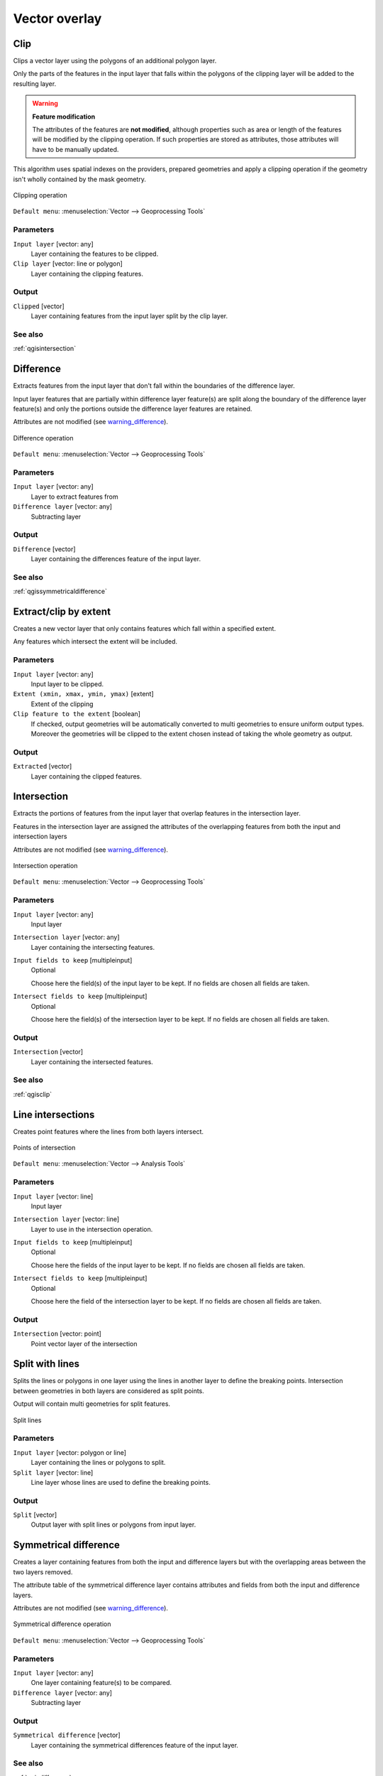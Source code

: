 .. only:: html

   |updatedisclaimer|

Vector overlay
==============

.. only:: html

   .. contents::
      :local:
      :depth: 1


.. _qgisclip:

Clip
----
Clips a vector layer using the polygons of an additional polygon layer.

Only the parts of the features in the input layer that falls within the polygons
of the clipping layer will be added to the resulting layer.

.. _warning_difference:

.. warning:: **Feature modification**

  The attributes of the features are **not modified**, although properties
  such as area or length of the features will be modified by the clipping operation.
  If such properties are stored as attributes, those attributes will have to be
  manually updated.

This algorithm uses spatial indexes on the providers, prepared geometries and
apply a clipping operation if the geometry isn't wholly contained by the
mask geometry.

.. figure:: img/clip.png
  :align: center

  Clipping operation


``Default menu``: :menuselection:`Vector --> Geoprocessing Tools`

Parameters
..........
``Input layer`` [vector: any]
  Layer containing the features to be clipped.

``Clip layer`` [vector: line or polygon]
  Layer containing the clipping features.

Output
......

``Clipped`` [vector]
  Layer containing features from the input layer split by the clip layer.

See also
........
:ref:`qgisintersection`


.. _qgisdifference:

Difference
----------
Extracts features from the input layer that don't fall within the boundaries of
the difference layer.

Input layer features that are partially within difference layer feature(s) are
split along the boundary of the difference layer feature(s) and only the portions
outside the difference layer features are retained.

Attributes are not modified (see warning_difference_).

.. figure:: img/difference.png
  :align: center

  Difference operation

``Default menu``: :menuselection:`Vector --> Geoprocessing Tools`

Parameters
..........

``Input layer`` [vector: any]
  Layer to extract features from

``Difference layer`` [vector: any]
  Subtracting layer

Output
......

``Difference`` [vector]
  Layer containing the differences feature of the input layer.

See also
........
:ref:`qgissymmetricaldifference`


.. _qgisextractbyextent:

Extract/clip by extent
----------------------
Creates a new vector layer that only contains features which fall within a specified
extent.

Any features which intersect the extent will be included.

Parameters
..........

``Input layer`` [vector: any]
  Input layer to be clipped.

``Extent (xmin, xmax, ymin, ymax)`` [extent]
  Extent of the clipping

``Clip feature to the extent`` [boolean]
  If checked, output geometries will be automatically converted to multi geometries
  to ensure uniform output types. Moreover the geometries will be clipped to the
  extent chosen instead of taking the whole geometry as output.

Output
......

``Extracted`` [vector]
  Layer containing the clipped features.


.. _qgisintersection:

Intersection
------------
Extracts the portions of features from the input layer that overlap features in the intersection layer.

Features in the intersection layer are assigned the attributes of the overlapping
features from both the input and intersection layers

Attributes are not modified (see warning_difference_).

.. figure:: img/intersection.png
  :align: center

  Intersection operation

``Default menu``: :menuselection:`Vector --> Geoprocessing Tools`

Parameters
..........

``Input layer`` [vector: any]
  Input layer

``Intersection layer`` [vector: any]
  Layer containing the intersecting features.

``Input fields to keep`` [multipleinput]
  Optional

  Choose here the field(s) of the input layer to be kept. If no fields are chosen
  all fields are taken.

``Intersect fields to keep`` [multipleinput]
  Optional

  Choose here the field(s) of the intersection layer to be kept. If no fields are
  chosen all fields are taken.

Output
......

``Intersection`` [vector]
  Layer containing the intersected features.

See also
........
:ref:`qgisclip`


.. _qgislineintersections:

Line intersections
------------------
Creates point features where the lines from both layers intersect.


.. figure:: img/line_intersection.png
  :align: center

  Points of intersection


``Default menu``: :menuselection:`Vector --> Analysis Tools`

Parameters
..........

``Input layer`` [vector: line]
  Input layer

``Intersection layer`` [vector: line]
  Layer to use in the intersection operation.

``Input fields to keep`` [multipleinput]
  Optional

  Choose here the fields of the input layer to be kept. If no fields are chosen
  all fields are taken.

``Intersect fields to keep`` [multipleinput]
  Optional

  Choose here the field of the intersection layer to be kept. If no fields are
  chosen all fields are taken.

Output
......

``Intersection`` [vector: point]
  Point vector layer of the intersection


.. _qgissplitwithlines:

Split with lines
----------------
Splits the lines or polygons in one layer using the lines in another layer to
define the breaking points. Intersection between geometries in both layers are
considered as split points.

Output will contain multi geometries for split features.

.. figure:: img/split_with_lines.png
  :align: center

  Split lines

Parameters
..........

``Input layer`` [vector: polygon or line]
  Layer containing the lines or polygons to split.

``Split layer`` [vector: line]
  Line layer whose lines are used to define the breaking points.

Output
......

``Split`` [vector]
  Output layer with split lines or polygons from input layer.


.. _qgissymmetricaldifference:

Symmetrical difference
-----------------------
Creates a layer containing features from both the input and difference layers but
with the overlapping areas between the two layers removed.

The attribute table of the symmetrical difference layer contains attributes and fields
from both the input and difference layers.

Attributes are not modified (see warning_difference_).

.. figure:: img/symmetrical_difference.png
  :align: center

  Symmetrical difference operation

``Default menu``: :menuselection:`Vector --> Geoprocessing Tools`

Parameters
..........

``Input layer`` [vector: any]
  One layer containing feature(s) to be compared.

``Difference layer`` [vector: any]
  Subtracting layer

Output
......

``Symmetrical difference`` [vector]
  Layer containing the symmetrical differences feature of the input layer.

See also
........
:ref:`qgisdifference`


.. _qgisunion:

Union
-----
Creates a layer containing all the features from both input layers.

In the case of polygon layers, separate features are created for overlapping and
non-overlapping features.

The attribute table of the union layer contains attribute values from the respective
input layer for non-overlapping features and attribute values from both input
layers for overlapping features.


.. figure:: img/union.png
  :align: center

  Union operation


``Default menu``: :menuselection:`Vector --> Geoprocessing Tools`

Parameters
..........

``Input layer`` [vector: any]
  Input vector layer

``Union layer`` [vector: any]
  Layer that will be combined to the first one.

Output
......

``Union`` [vector]
  Layer containing the union of the layers


.. Substitutions definitions - AVOID EDITING PAST THIS LINE
   This will be automatically updated by the find_set_subst.py script.
   If you need to create a new substitution manually,
   please add it also to the substitutions.txt file in the
   source folder.

.. |updatedisclaimer| replace:: :disclaimer:`Docs for 'QGIS testing'. Visit http://docs.qgis.org/2.18 for QGIS 2.18 docs and translations.`
